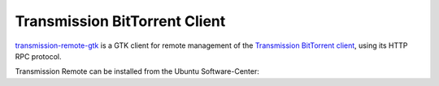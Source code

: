 Transmission BitTorrent Client
==============================

`transmission-remote-gtk 
<https://github.com/transmission-remote-gtk/transmission-remote-gtk>`_ is a GTK 
client for remote management of the 
`Transmission BitTorrent client <https://transmissionbt.com/>`_, using its HTTP 
RPC protocol.


Transmission Remote can be installed from the Ubuntu Software-Center:

.. raw:: html

        <p>
            <a class="reference external" href="apt:transmission-remote-gtk">
            <img alt="software-center" src="../_images/scbutton-free-200px.png" />
            </a>
        </p>
